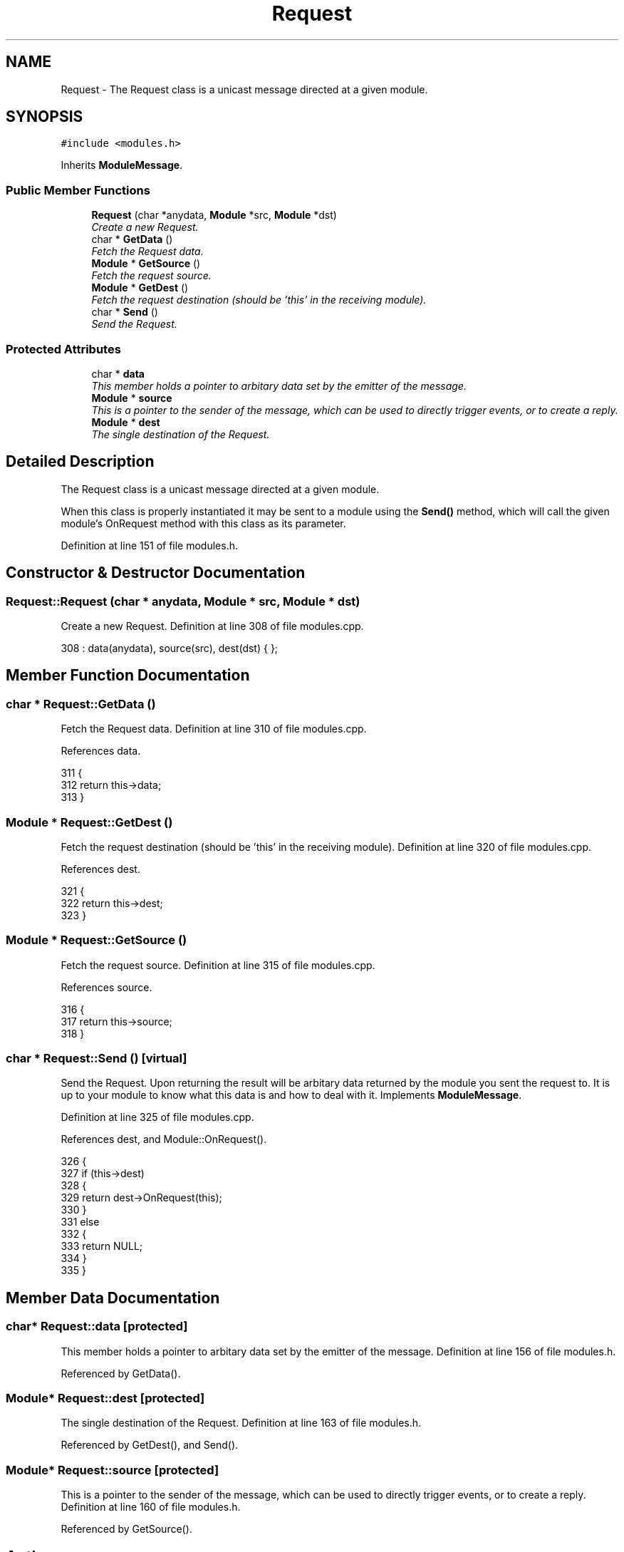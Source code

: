 .TH "Request" 3 "20 Apr 2005" "InspIRCd" \" -*- nroff -*-
.ad l
.nh
.SH NAME
Request \- The Request class is a unicast message directed at a given module.  

.PP
.SH SYNOPSIS
.br
.PP
\fC#include <modules.h>\fP
.PP
Inherits \fBModuleMessage\fP.
.PP
.SS "Public Member Functions"

.in +1c
.ti -1c
.RI "\fBRequest\fP (char *anydata, \fBModule\fP *src, \fBModule\fP *dst)"
.br
.RI "\fICreate a new Request. \fP"
.ti -1c
.RI "char * \fBGetData\fP ()"
.br
.RI "\fIFetch the Request data. \fP"
.ti -1c
.RI "\fBModule\fP * \fBGetSource\fP ()"
.br
.RI "\fIFetch the request source. \fP"
.ti -1c
.RI "\fBModule\fP * \fBGetDest\fP ()"
.br
.RI "\fIFetch the request destination (should be 'this' in the receiving module). \fP"
.ti -1c
.RI "char * \fBSend\fP ()"
.br
.RI "\fISend the Request. \fP"
.in -1c
.SS "Protected Attributes"

.in +1c
.ti -1c
.RI "char * \fBdata\fP"
.br
.RI "\fIThis member holds a pointer to arbitary data set by the emitter of the message. \fP"
.ti -1c
.RI "\fBModule\fP * \fBsource\fP"
.br
.RI "\fIThis is a pointer to the sender of the message, which can be used to directly trigger events, or to create a reply. \fP"
.ti -1c
.RI "\fBModule\fP * \fBdest\fP"
.br
.RI "\fIThe single destination of the Request. \fP"
.in -1c
.SH "Detailed Description"
.PP 
The Request class is a unicast message directed at a given module. 

When this class is properly instantiated it may be sent to a module using the \fBSend()\fP method, which will call the given module's OnRequest method with this class as its parameter. 
.PP
Definition at line 151 of file modules.h.
.SH "Constructor & Destructor Documentation"
.PP 
.SS "Request::Request (char * anydata, \fBModule\fP * src, \fBModule\fP * dst)"
.PP
Create a new Request. Definition at line 308 of file modules.cpp.
.PP
.nf
308 : data(anydata), source(src), dest(dst) { };
.fi
.SH "Member Function Documentation"
.PP 
.SS "char * Request::GetData ()"
.PP
Fetch the Request data. Definition at line 310 of file modules.cpp.
.PP
References data.
.PP
.nf
311 {
312         return this->data;
313 }
.fi
.SS "\fBModule\fP * Request::GetDest ()"
.PP
Fetch the request destination (should be 'this' in the receiving module). Definition at line 320 of file modules.cpp.
.PP
References dest.
.PP
.nf
321 {
322         return this->dest;
323 }
.fi
.SS "\fBModule\fP * Request::GetSource ()"
.PP
Fetch the request source. Definition at line 315 of file modules.cpp.
.PP
References source.
.PP
.nf
316 {
317         return this->source;
318 }
.fi
.SS "char * Request::Send ()\fC [virtual]\fP"
.PP
Send the Request. Upon returning the result will be arbitary data returned by the module you sent the request to. It is up to your module to know what this data is and how to deal with it. Implements \fBModuleMessage\fP.
.PP
Definition at line 325 of file modules.cpp.
.PP
References dest, and Module::OnRequest().
.PP
.nf
326 {
327         if (this->dest)
328         {
329                 return dest->OnRequest(this);
330         }
331         else
332         {
333                 return NULL;
334         }
335 }
.fi
.SH "Member Data Documentation"
.PP 
.SS "char* \fBRequest::data\fP\fC [protected]\fP"
.PP
This member holds a pointer to arbitary data set by the emitter of the message. Definition at line 156 of file modules.h.
.PP
Referenced by GetData().
.SS "\fBModule\fP* \fBRequest::dest\fP\fC [protected]\fP"
.PP
The single destination of the Request. Definition at line 163 of file modules.h.
.PP
Referenced by GetDest(), and Send().
.SS "\fBModule\fP* \fBRequest::source\fP\fC [protected]\fP"
.PP
This is a pointer to the sender of the message, which can be used to directly trigger events, or to create a reply. Definition at line 160 of file modules.h.
.PP
Referenced by GetSource().

.SH "Author"
.PP 
Generated automatically by Doxygen for InspIRCd from the source code.
